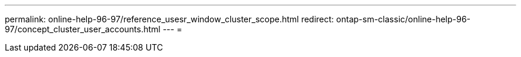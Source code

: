 ---
permalink: online-help-96-97/reference_usesr_window_cluster_scope.html 
redirect: ontap-sm-classic/online-help-96-97/concept_cluster_user_accounts.html 
---
= 


